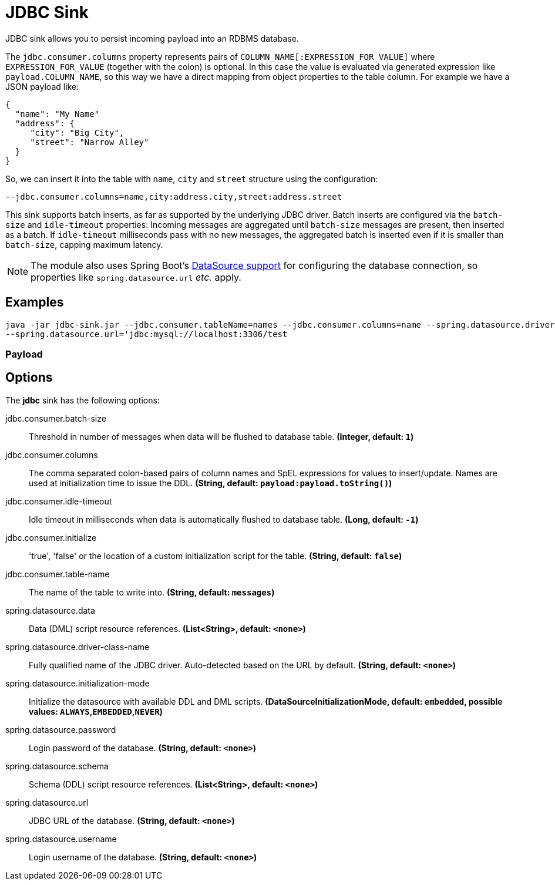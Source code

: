 //tag::ref-doc[]
= JDBC Sink

JDBC sink allows you to persist incoming payload into an RDBMS database.

The `jdbc.consumer.columns` property represents pairs of `COLUMN_NAME[:EXPRESSION_FOR_VALUE]` where `EXPRESSION_FOR_VALUE` (together with the colon) is optional.
In this case the value is evaluated via generated expression like `payload.COLUMN_NAME`, so this way we have a direct mapping from object properties to the table column.
For example we have a JSON payload like:
```
{
  "name": "My Name"
  "address": {
     "city": "Big City",
     "street": "Narrow Alley"
  }
}
```
So, we can insert it into the table with `name`, `city` and `street` structure using the configuration:
```
--jdbc.consumer.columns=name,city:address.city,street:address.street
```

This sink supports batch inserts, as far as supported by the underlying JDBC driver.
Batch inserts are configured via the `batch-size` and  `idle-timeout` properties:
Incoming messages are aggregated until `batch-size` messages are present, then inserted as a batch.
If `idle-timeout` milliseconds pass with no new messages, the aggregated batch is inserted even if it is smaller than `batch-size`, capping maximum latency.

NOTE: The module also uses Spring Boot's https://docs.spring.io/spring-boot/docs/current/reference/html/boot-features-sql.html#boot-features-configure-datasource[DataSource support] for configuring the database connection, so properties like `spring.datasource.url` _etc._ apply.

== Examples

```
java -jar jdbc-sink.jar --jdbc.consumer.tableName=names --jdbc.consumer.columns=name --spring.datasource.driver-class-name=org.mariadb.jdbc.Driver \
--spring.datasource.url='jdbc:mysql://localhost:3306/test
```

=== Payload

== Options

The **$$jdbc$$** $$sink$$ has the following options:

//tag::configuration-properties[]
$$jdbc.consumer.batch-size$$:: $$Threshold in number of messages when data will be flushed to database table.$$ *($$Integer$$, default: `$$1$$`)*
$$jdbc.consumer.columns$$:: $$The comma separated colon-based pairs of column names and SpEL expressions for values to insert/update. Names are used at initialization time to issue the DDL.$$ *($$String$$, default: `$$payload:payload.toString()$$`)*
$$jdbc.consumer.idle-timeout$$:: $$Idle timeout in milliseconds when data is automatically flushed to database table.$$ *($$Long$$, default: `$$-1$$`)*
$$jdbc.consumer.initialize$$:: $$'true', 'false' or the location of a custom initialization script for the table.$$ *($$String$$, default: `$$false$$`)*
$$jdbc.consumer.table-name$$:: $$The name of the table to write into.$$ *($$String$$, default: `$$messages$$`)*
$$spring.datasource.data$$:: $$Data (DML) script resource references.$$ *($$List<String>$$, default: `$$<none>$$`)*
$$spring.datasource.driver-class-name$$:: $$Fully qualified name of the JDBC driver. Auto-detected based on the URL by default.$$ *($$String$$, default: `$$<none>$$`)*
$$spring.datasource.initialization-mode$$:: $$Initialize the datasource with available DDL and DML scripts.$$ *($$DataSourceInitializationMode$$, default: `$$embedded$$`, possible values: `ALWAYS`,`EMBEDDED`,`NEVER`)*
$$spring.datasource.password$$:: $$Login password of the database.$$ *($$String$$, default: `$$<none>$$`)*
$$spring.datasource.schema$$:: $$Schema (DDL) script resource references.$$ *($$List<String>$$, default: `$$<none>$$`)*
$$spring.datasource.url$$:: $$JDBC URL of the database.$$ *($$String$$, default: `$$<none>$$`)*
$$spring.datasource.username$$:: $$Login username of the database.$$ *($$String$$, default: `$$<none>$$`)*
//end::configuration-properties[]

//end::ref-doc[]

